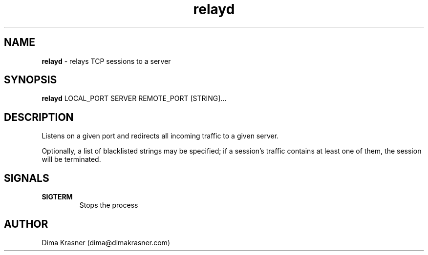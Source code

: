 .TH relayd 8
.SH NAME
.B relayd
\- relays TCP sessions to a server
.SH SYNOPSIS
.B relayd
LOCAL_PORT SERVER REMOTE_PORT [STRING]...
.SH DESCRIPTION
Listens on a given port and redirects all incoming traffic to a given server.

Optionally, a list of blacklisted strings may be specified; if a session's
traffic contains at least one of them, the session will be terminated.
.SH SIGNALS
.TP
.B SIGTERM
Stops the process
.SH AUTHOR
Dima Krasner (dima@dimakrasner.com)
